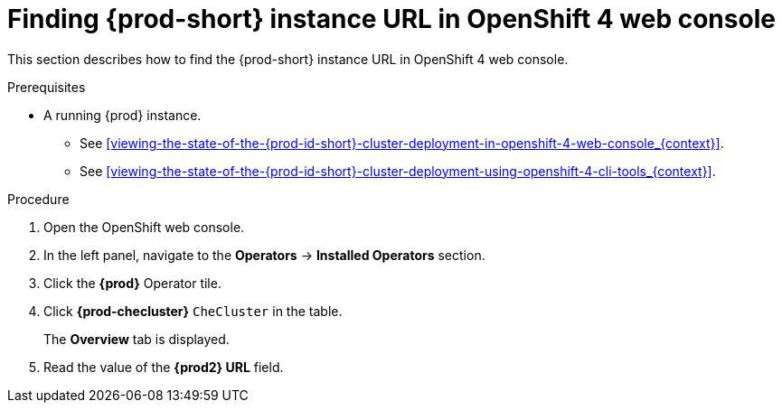 // Module included in the following assemblies:
//
// installing-{prod-id-short}-on-openshift-4-from-operatorhub

[id="finding-{prod-id-short}-cluster-url-in-openshift-4-web-console_{context}"]
= Finding {prod-short} instance URL in OpenShift 4 web console

This section describes how to find the {prod-short} instance URL in OpenShift 4 web console.

.Prerequisites

* A running {prod} instance.

  - See xref:viewing-the-state-of-the-{prod-id-short}-cluster-deployment-in-openshift-4-web-console_{context}[].

  - See xref:viewing-the-state-of-the-{prod-id-short}-cluster-deployment-using-openshift-4-cli-tools_{context}[].

.Procedure

. Open the OpenShift web console.

. In the left panel, navigate to the *Operators* -> *Installed Operators* section.

. Click the *{prod}* Operator tile.

. Click *{prod-checluster}* `CheCluster` in the table.
+
The *Overview* tab is displayed.

. Read the value of the *{prod2} URL* field.
